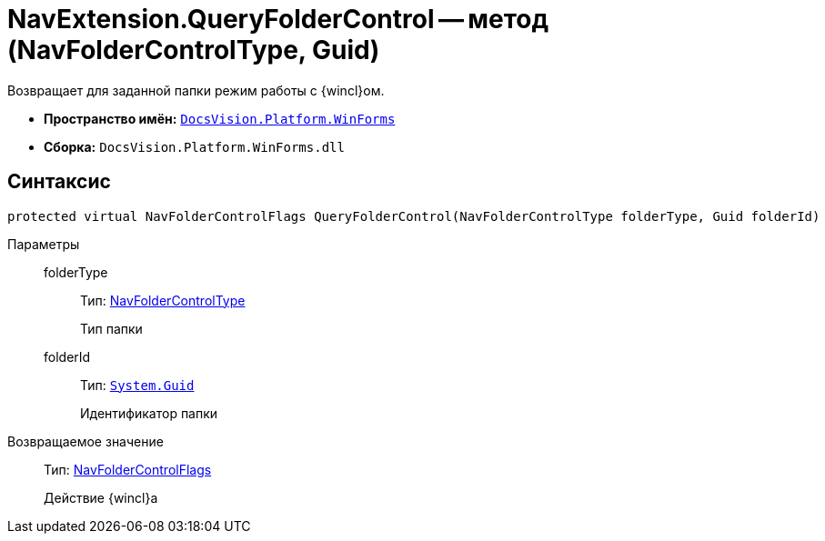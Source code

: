 = NavExtension.QueryFolderControl -- метод (NavFolderControlType, Guid)

Возвращает для заданной папки режим работы с {wincl}ом.

* *Пространство имён:* `xref:api/DocsVision/Platform/WinForms/WinForms_NS.adoc[DocsVision.Platform.WinForms]`
* *Сборка:* `DocsVision.Platform.WinForms.dll`

== Синтаксис

[source,csharp]
----
protected virtual NavFolderControlFlags QueryFolderControl(NavFolderControlType folderType, Guid folderId)
----

Параметры::
folderType:::
Тип: xref:api/DocsVision/Platform/Extensibility/NavFolderControlType_EN.adoc[NavFolderControlType]
+
Тип папки
folderId:::
Тип: `http://msdn.microsoft.com/ru-ru/library/system.guid.aspx[System.Guid]`
+
Идентификатор папки

Возвращаемое значение::
Тип: xref:api/DocsVision/Platform/Extensibility/NavFolderControlFlags_EN.adoc[NavFolderControlFlags]
+
Действие {wincl}а
